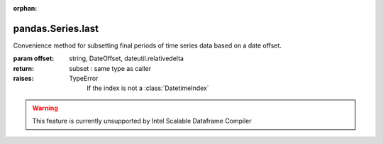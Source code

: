 .. _pandas.Series.last:

:orphan:

pandas.Series.last
******************

Convenience method for subsetting final periods of time series data
based on a date offset.

:param offset:
    string, DateOffset, dateutil.relativedelta

:return: subset : same type as caller

:raises:
    TypeError
        If the index is not  a :class:`DatetimeIndex`



.. warning::
    This feature is currently unsupported by Intel Scalable Dataframe Compiler

